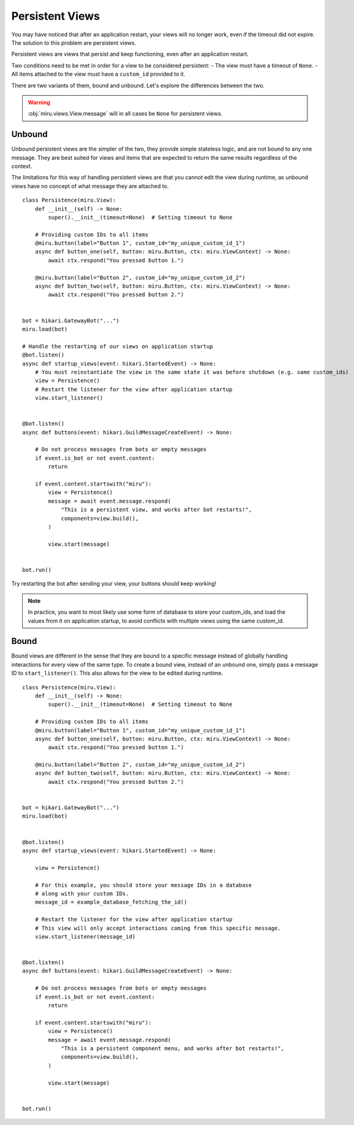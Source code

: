 Persistent Views
================

You may have noticed that after an application restart, your views will no longer work,
even if the timeout did not expire. The solution to this problem are persistent views.

Persistent views are views that persist and keep functioning, even after an application restart.

Two conditions need to be met in order for a view to be considered persistent:
- The view must have a timeout of ``None``.
- All items attached to the view must have a ``custom_id`` provided to it.

There are two variants of them, bound and unbound. Let's explore the differences between the two.

.. warning::
    :obj:`miru.views.View.message` will in all cases be ``None`` for persistent views.

Unbound
-------

Unbound persistent views are the simpler of the two, they provide simple stateless logic, and are
not bound to any one message. They are best suited for views and items that are expected to return
the same results regardless of the context.

The limitations for this way of handling persistent views are that you cannot edit the view during runtime,
as unbound views have no concept of what message they are attached to.

::

    class Persistence(miru.View):
        def __init__(self) -> None:
            super().__init__(timeout=None)  # Setting timeout to None

        # Providing custom IDs to all items
        @miru.button(label="Button 1", custom_id="my_unique_custom_id_1")
        async def button_one(self, button: miru.Button, ctx: miru.ViewContext) -> None:
            await ctx.respond("You pressed button 1.")

        @miru.button(label="Button 2", custom_id="my_unique_custom_id_2")
        async def button_two(self, button: miru.Button, ctx: miru.ViewContext) -> None:
            await ctx.respond("You pressed button 2.")


    bot = hikari.GatewayBot("...")
    miru.load(bot)

    # Handle the restarting of our views on application startup
    @bot.listen()
    async def startup_views(event: hikari.StartedEvent) -> None:
        # You must reinstantiate the view in the same state it was before shutdown (e.g. same custom_ids)
        view = Persistence()
        # Restart the listener for the view after application startup
        view.start_listener()


    @bot.listen()
    async def buttons(event: hikari.GuildMessageCreateEvent) -> None:

        # Do not process messages from bots or empty messages
        if event.is_bot or not event.content:
            return

        if event.content.startswith("miru"):
            view = Persistence()
            message = await event.message.respond(
                "This is a persistent view, and works after bot restarts!",
                components=view.build(),
            )

            view.start(message)


    bot.run()

Try restarting the bot after sending your view, your buttons should keep working! 

.. note::
    In practice, you want to most likely use some form of database to store your custom_ids, 
    and load the values from it on application startup, to avoid conflicts with multiple views using the same custom_id.

Bound
-----

Bound views are different in the sense that they are bound to a specific message instead of globally handling
interactions for every view of the same type. To create a bound view, instead of an unbound one,
simply pass a message ID to ``start_listener()``. This also allows for the view to be edited during runtime.

::

    class Persistence(miru.View):
        def __init__(self) -> None:
            super().__init__(timeout=None)  # Setting timeout to None

        # Providing custom IDs to all items
        @miru.button(label="Button 1", custom_id="my_unique_custom_id_1")
        async def button_one(self, button: miru.Button, ctx: miru.ViewContext) -> None:
            await ctx.respond("You pressed button 1.")

        @miru.button(label="Button 2", custom_id="my_unique_custom_id_2")
        async def button_two(self, button: miru.Button, ctx: miru.ViewContext) -> None:
            await ctx.respond("You pressed button 2.")


    bot = hikari.GatewayBot("...")
    miru.load(bot)


    @bot.listen()
    async def startup_views(event: hikari.StartedEvent) -> None:

        view = Persistence()

        # For this example, you should store your message IDs in a database
        # along with your custom IDs.
        message_id = example_database_fetching_the_id()

        # Restart the listener for the view after application startup
        # This view will only accept interactions coming from this specific message.
        view.start_listener(message_id)


    @bot.listen()
    async def buttons(event: hikari.GuildMessageCreateEvent) -> None:

        # Do not process messages from bots or empty messages
        if event.is_bot or not event.content:
            return

        if event.content.startswith("miru"):
            view = Persistence()
            message = await event.message.respond(
                "This is a persistent component menu, and works after bot restarts!",
                components=view.build(),
            )

            view.start(message)


    bot.run()
